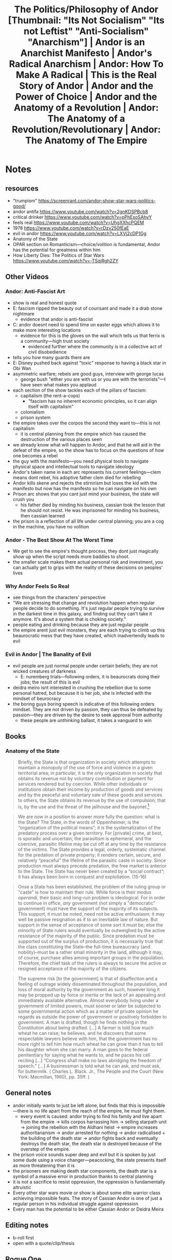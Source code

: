 #+title: The Politics/Philosophy of Andor [Thumbnail: "Its Not Socialism" "Its not Leftist" "Anti-Socialism" "Anarchism"] | Andor is an Anarchist Manifesto | Andor's Radical Anarchism | Andor: How To Make A Radical | This is the Real Story of Andor | Andor and the Power of Choice | Andor and the Anatomy of a Revolution | Andor: The Anatomy of a Revolution/Revolutionary | Andor: The Anatomy of The Empire

* Notes
** resources
+ "trumpism" https://screenrant.com/andor-show-star-wars-politics-good/
+ andor antifa https://www.youtube.com/watch?v=2gnKDSPBcb8
+ critical drinker https://www.youtube.com/watch?v=pPhEsoSAhvY
+ feels real https://www.youtube.com/watch?v=UhgXXhcPQEM
+ 1978 https://www.youtube.com/watch?v=rDzv250fEaE
+ evil in andor https://www.youtube.com/watch?v=LXVj2cDP1Gg
+ Anatomy of the State
+ OPAR section on Romanticism---choice/volition is fundamental, Andor has the potential for greatness within him
+ How Liberty Dies: The Politics of Star Wars https://www.youtube.com/watch?v=-TSqjRgh2ZY
** Other Videos
*** Andor: Anti-Fascist Art
+ show is real and honest quote
+ E: fascism ripped the beauty out of courisant and made it a drab stone nightmare
  + evidence that andor is anti-fascist
+ C: andor doesnt need to spend time on easter eggs which allows it to make more interesting locations
  + evidence for this is the gloves on the wall which tells us that ferrix is a community---high trust society
    + evidenced further where the community is in a collective act of civil disobedience
+ tells you how many guards there are
+ E: Disney pushed back against "toxic" response to having a black star in Obi Wan
+ asymmetric warfare; rebels are good guys, interview with george lucas
  + george bush "either you are with us or you are with the terrorists"---I have seen what makes you applaud
+ each section of the show tackles each of the pillars of fascism:
  + capitalism (the rent-a-cops)
    + "fascism has no inherent economic principles, so it can align itself with capitalism"
  + colonialism
  + prison system
+ the empire takes over the corpos the second they want to---this is not capitalism
  + it is central planning from the empire which has caused the destruction of the various places seen
+ we already know what will happen to Andor, and that he will aid in the defeat of the empire, so the show has to focus on the questions of /how/ one becomes a rebel
+ the guy with the manifesto---you need physical tools to navigate physical space and intellectual tools to navigate ideology
+ Andor's taken name in each arc represents his current feelings---clem means dont rebel, his adoptive father clem died for rebelling
+ Andor kills skene and rejects the stirnirism but loses the kid with the manifesto but now has the manifesto so he can navigate on his own
+ Prison arc shows that you cant just mind your business, the state will crush you
  + his father died by minding his business, cassian took the lesson that he should not resist. He was imprisoned for minding his business, then cassian learned
+ the prison is a reflection of all life under central planning; you are a cog in the machine, you have no volition
*** Andor - The Best Show At The Worst Time
+ We get to see the empire's thought process, they dont just magically show up when the script needs more baddies to shoot.
+ the smaller scale makes there actual personal risk and investment, you can actually get to grips with the reality of these decisions on peoples' lives
*** Why Andor Feels So Real
+ see things from the characters' perspective
+ "We are stressing that change and revolution happen when regular people decide to do something. It's just regular people trying to survive in the darkest time in this galaxy, and finding out they can't take it anymore. It's about a system that is choking society."
+ people eating and drinking because they are just regular people
+ the empire arent just evil monsters, they are each trying to climb up this beaurocratic mess that they have created, which inadvertendly leads to evil
*** Evil in Andor | The Banality of Evil
+ evil people are just normal people under certain beliefs; they are not wicked creatures of darkness
  + E: nuremberg trials---following orders, it is beaurocrats doing their jobs; the result of this is evil
+ deidra meiro isnt interested in crushing the rebellion due to some personal hatred, but because it is her job, she is infected with the mindset of beurocracy
+ the boring guys boring speech is indicative of this following orders mindset. They are not driven by passion, they can thus be defeated by passion---they are driven by the desire to seek approval from authority
  + these people are unthinking ballast, it takes a vanguard to win
** Books
*** Anatomy of the State
#+begin_quote
Briefly, the State is that organization in society which attempts to maintain a monopoly of the use of force and violence in a given territorial area; in particular, it is the only organization in society that obtains its revenue not by voluntary contribution or payment for services rendered but by coercion. While other individuals or institutions obtain their income by production of goods and services and by the peaceful and voluntary sale of these goods and services to others, the State obtains its revenue by the use of compulsion; that is, by the use and the threat of the jailhouse and the bayonet.[fn:2]
#+end_quote

#+begin_quote
We are now in a position to answer more fully the question: what is the State? The State, in the words of Oppenheimer, is the “organization of the political means”; it is the systematization of the predatory process over a given territory. For [private] crime, at best, is sporadic and uncertain; the parasitism is ephemeral, and the coercive, parasitic lifeline may be cut off at any time by the resistance of the victims. The State provides a legal, orderly, systematic channel for the predation of private property; it renders certain, secure, and relatively “peaceful” the lifeline of the parasitic caste in society. Since production must always precede predation, the free market is anterior to the State. The State has never been created by a “social contract”; it has always been born in conquest and exploitation. (15-16)
#+end_quote

#+begin_quote
Onse a State has been established, the problem of the ruling group or "caste" is how to maintain their rule. While force is their /modus operandi/, their basic and long-run problem is ideological. For in order to continue in office, /any/ government (not simply a "democratic" government) must have the support of the majority of its subjects. This support, it must be noted, need not be active enthusiasm; it may well be passive resignation as if to an inevitable law of nature. But support in the sense of acceptance of some sort it must be; else the minority of State rulers would eventually be outweighed by the active resistance of the majority of the public. Since predation must be supported out of the surplus of production, it is necessarily true that the class constituting the State--the full-time bureaucracy (and nobility)--must be a rather small minority in the land, although it may, of course, purchase allies among important groups in the population. Therefore, the chief task of the rulers is always to secure the active or resigned acceptance of the majority of the citizens.
#+end_quote

#+begin_quote
The supreme risk [to the government] is that of disaffection and a feeling of outrage widely disseminated throughout the population, and loss of moral authority by the government as such, however long it may be propped up by force or inertia or the lack of an appealing and immediately available alternative. Almost everybody living under a government of limited powers, must sooner or later be subjected to some governmental action which as a matter of private opinion he regards as outside the power of government or positively forbidden to government. A man is drafted, though he finds nothing in the Constitution about being drafted. [...] A farmer is told how much wheat he can raise; he believes, and he discovers that some respectable lawyers believe with him, that the government has no more right to tell him how much wheat he can grow than it has to tell his daughter whom she can marry. A man goes to the federal penitentiary for saying what he wants to, and he paces his cell reciting [...] “Congress shall make no laws abridging the freedom of speech.” [...] A businessman is told what he can ask, and must ask, for buttermilk. ( Charles L. Black. Jr., The People and the Court (New York: Macmillan, 1960), pp. 35ff. )
#+end_quote

** General notes
+ andor initially wants to just be left alone, but finds that this is impossible---there is no life apart from the reach of the empire, he must fight them.
  + every event is caused: andor trying to find his family and live apart from the empire -> kills corpos harrassing him -> selling starpath unit -> joining the rebellion with the Aldhani heist -> empire increases authoritarianism -> andor arrested for nothing -> andor radicalised + the building of the death star -> andor fights back and eventually destroys the death star, the death star is destroyed because of the overstep of the empire.
+ the prison voice sounds super deep and evil but it is spoken by just some dude using a voice changer---peacocking, the state presents itself as more threatening than it is
+ the prisoners are making death star components, the death star is a symbol of a massive error in production thanks to central planning
+ it is not a sacrifice to resist oppression, the oppression is fundamentally altruistic
+ Every other star wars movie or show is about some elite warrior class achieving impossible feats. The story of Cassian Andor is one of just a regular person in his individual struggle against oppression
+ Every man has the potential to be either Cassian Andor or Deidra Meira
** Editing notes
+ b-roll first
+ open with a quote/clip/thesis
** Rogue One
+ 28:53 - "Rebellions are built on hope."
+ 42:00 - the black guy asks if she is fine with seeing the imperial flag flying across the galaxy, she responds that its not a problem if you dont look up
+ 1:11:52 - orders when they might be wrong? You might as well be a stormtrooper
** Episodes
*** Kassa - The Oppressed Everyman
**** E01 - Kassa
+ opens down to earth with cassians POV
+ corpos harrass him for no good reason, he kills them in self-defense---this arbitrary harrassment is part and parcel under socialist regimes
+ you are placed into a community where people are living their lives, doing their jobs, this is a high trust society, all ruined by the state
  + thankfully the corporate control is less oppressive than the empire
+ corporate guy is incentivised to lie to imperial command to make him look better---soviet union
  + he is lying to keep the feds away---corporate vassal rule is better
+ corpos eating, incompetent, living their lives, not evil automata
+ nobody respects the nerdy corpo guy, he is unremarkable
**** E02 - That Would Be Me
+ you can see the massive strip mining destroying the planet---socialist inefficiency, a capitalist society isnt going to abandon these things
+ reliance on snitches, socialists are laughably inefficient, they cannot effectively search out anyone
  + they need favourable public opinion
+ child kassa faces the evil, when others evacuate
+ nerdy corpo has a boring speech, unremarkable, bureaucratic banality
**** E03 - Reckoning
+ the show has limited information; we arent provided the full picture, similarly the socialist planners have only limited information, they can only get what their subordinates tell them
+ the bad guys on kassas homeworld were republic---democracy does not imply good guys
+ the empire is incompetent to stop kassian sneaking in, they are inefficient
+ guerilla tactics, whole town used as alarm, taking town a dropship with a single cable
+ "we're under siege, theyre everywhere"
+ the rebel guy in charge refers to kassa as Andor; he sees the revolutionary potential in him, he refers to him as his final revolutionary name
*** Clem - The Seed is Planted
**** E04 - Aldhani
+ "better to live"
  + "we were fighting ourselves"---sees resistence as self-destructive
+ imperial bureau looks pristine---it is a fascade over the complete incompetence of the bureau
  + soviet central planners could live in such pristine buildings, at the expense of those they rob
  + brutalist
+ big imperial guy says that the mission statement is wrong; they are doing something else, the central planners cant know this
+ the imperials nationalise security at their whim, it was never private
  + at least when it was corporate dogs following vague central commands it was better, far worse when the imperials come in and do it directly
  + some level of independence, devolution, is better than total centralisation
+ TIE fighters are actually threatening, the heroes are regular people, they are not elite warriors who can cut down an arbitrary number of state goons, they need to band together
  + need to use guerilla tactics
+ "I don't want to spark his interest" when the lady is sending her subordinate for information
  + internal power struggles, keeping information secret
+ the kid (nemec) and the other guy (skene) represent different ends of the spectrum
  + the kid is sleeping on the job, trusting, the other guy doesnt trust anyone
  + kid is an ideologue, other guy is there for a payday
+ boring corpo guy has domineering mother, hence he seeks validation from authority
+ all nemec cares about is belief in the cause---it is an ideological battle first and foremost
+ The big imperial guy rejects the evidence being presented by the lady because of arbitrary bureaucratic hurdles; even where the central planners know there is a problem they cannot act on it efficiently or effectively
**** E05 - The Axe Forgets
+ "I promise to disappoint you"---he fears disappointing others
+ "im here to win and walk away" "wouldnt that be lovely"
+ kassian rejects the milk, he is not yet ready for nemecs message
+ only thing keeping us from liberty is ideas
+ the compass device points to physical goals, the manifesto points to ideological goals---victory is won on ideological grounds
+ "a surprise from above is never as shocking as one from below"
**** E06 - The Eye
+ Now he drinks the milk, he is more willing to hear the message now
+ nemec gives physical directions and ideological directions
+ kassa rejects skenes take all leave none attitude, he has accepted nemec and now has his words to guide him
*** Keef - The Seed Grows
**** E07 - Announcement
+ things are changing for kassa, staying the same for the nerdy corpo; the socialists do not develop intellectually, they are stuck on their pre-ordained path, they cannot adapt like an insurrection can
+ "since when do we lock the door?"
  + now a low trust society after the imperials moved in
+ kassa's father unfairly killed, resistence kills
+ kassa inadvertendly inspires his mother to rebellion
  + "I'm too old and I dont care anymore"
  + resistence inspires her to confidence
  + cant beat them if she runs away
+ "systems either change or die"
+ kassa is unfairly and arbitrarily arrested whilst trying to live his life, cannot live and let live with a socialist super-state
  + they rile him up with their arbitrary commandments and then use his anger as evidence against him
+ court is a bureaucratic nightmare, they care nothing for justice, they are just following the arbitrary commands sent to them
  + he has no chance to defend himself "resisting judgement"
    + 6 years, arbitrary, show of force
+ boring corpo in a job where he is a cog again; its all the same
**** E08 - Narkina 5
+ the prisoners are treated as capital goods, socialist view of workers
  + they are disposable, empire is willing to arbitrarily kill them or work them to death because they will get another shipment in from arbitrary arrests
+ "I didn't deserve what happened"
  + nobody cares, you are a cog, disposable
+ nothing is explained to kassian, kafkaesque
+ they are making death star parts, chief example of the folly of central planning
  + the problem is not incentivising the worker tools to work hard (they handled that fine), the problem is in producing the right things in the first place and choosing the right lines of production
+ they have inmates bossing around inmates---being a victim of the state does not exempt you from also being its enforcer
+ axis "Im a coward" speech to the black guy could be a good opening
**** E09 - Nobody's Listening!
+ working old man to death, he is a tool
+ the interrogation is to destroy the mind of Nix, this is the goal of socialism?
+ they killed everyone on level 2; disposable
+ they arent listening, they cant listen
  + "we are nothing to them, we are cheaper than droids and easier to replace"
+ boring corpo hates that he lives for the approval of authority, yet he knows nothing else
+ finally radicalised
+ The man was doing what he was told and instead of being released he was sent back into prison---do what your told does not imply you will be left alone
*** Andor - Rebellion
**** E10 - One Way Out
+ "id rather die trying to take them down than die giving them what they want"
+ kino has an inspiring speech
  + he is inspired by the just cause, he is not bureaucratic
+ power of the masses when they band together is unstoppable
+ Kino cant swim---he lead men to the liberty that he himself could not possess because it was right
+ "I burn my life for a sunset I can never see"
**** E11 - Daughter of Ferrix
+ they split up to get out the word about whats happening
  + the message is what is important
**** E12 - Rix Road
+ tyranny is unnatural
+ starting the funeral march early is one of those little acts of rebellion which spirals out into a massive fight---microchosm
+ "we kept the trade lanes open and they left us alone"
  + corporate rule was better---they acquiesced to the minarchism and it turned into totalitarianism
+ "its not visiting anymore"
  + it was visiting when it was just corpos
* Main Body
** Introduction
#+begin_quote
Our show in many ways is about becoming, it's a revolution becoming a revolution, it's about Cassian Andor becoming a revolutionary and becoming a leader, it's about a lot of people becoming different things. [...] there isn't anything going on in our show which hasn't been going on for years.[fn:1]
#+end_quote

What does it take to defeat evil? Star Wars has classically answered this question by looking to an elite warrior class with heroes destined to success, but, this is not how the real world works. The average man does not have destiny or magic or the ability to chop down legions of highly trained soldiers. These average everyday people are thus glossed over in the classic telling of the world of Star Wars, relegated to being NPCs or props to decorate the background of the vast cosmic opera playing out completely outside of their control.

Andor is different. Andor has no Jedi, nor any Sith, Andor is not populated by extreme caricatures of good and evil destined to a final conflict for the fate of the galaxy. Andor is small. Andor focuses on the question of what power does the oppressed everyman have in fighting against an enemy whose scale is incomprehensible to him, and whether he should fight in the first place. The entire series opens up down on the ground, from the perspective of a human; we remain fundamentally grounded in a human perspective in our view of everything. We are not Gods overseeing the heroes journey on a stage, we are right with the characters involved. These are presented as real people with real lives.

The nature of the state and the process of radicalisation for these normal people under such an oppressive regime is captured perfectly in the story of our protagonist Cassian Andor. Andor goes through what can be classed as four stages in his radicalisation and takes a different name for each. These names have symbolic importance for his journey and serve as appropriate guideposts to how men truly are turned from moderates to radicals.

** Kassa
The first stage is marked by our protagonist's original name, Kassa. At this point Cassian is an ideological child, in a state where he is ripe for radicalisation. His homeworld is destroyed and his family killed not by the Empire, but by the Republic which it replaced. Thus the proper purpose of resistence in this show is not to replace one evil with another, it is to fight against and destroy evil as such.

Kassa shows this bravery; as the rest of his tribe run away from the fight to lick their wounds he stands alone and faces the unknown. This is the mark of a hero; real revolution of real people does still require these heroic acts, but these real people do not have the wizardry available to previous depictions of heroes in Star Wars.
** Clem
** Keef
** Andor
** Philosophy as the Driving Force of Revolution

* Footnotes
[fn:2]Murray Rothbard, /Anatomy of the State/, pp. 11-12

[fn:1]X-Ray Vision, /Andor Creator Tony Gilroy On Remixing History and Character-Driven Star Wars/, t. 2:00, https://www.youtube.com/watch?v=Mw08wdveiXM
